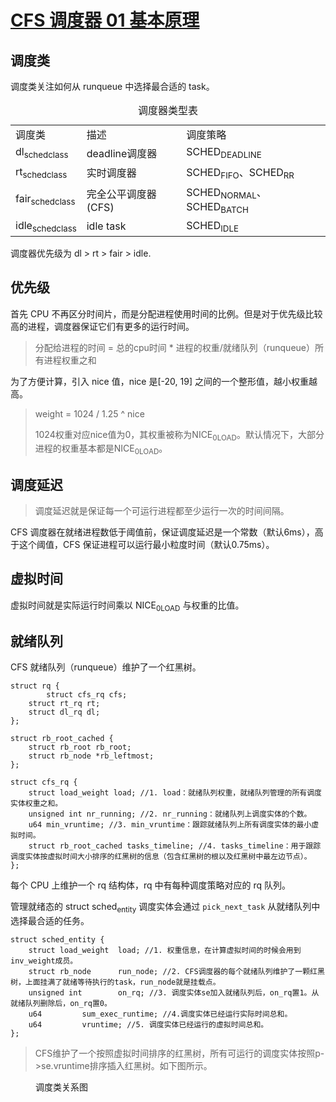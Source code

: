 * [[http://www.wowotech.net/process_management/447.html][CFS 调度器 01 基本原理]]
** 调度类
调度类关注如何从 runqueue 中选择最合适的 task。

#+CAPTION: 调度器类型表
| 调度类           | 描述                | 调度策略                  |
| dl_sched_class   | deadline调度器      | SCHED_DEADLINE            |
| rt_sched_class   | 实时调度器          | SCHED_FIFO、SCHED_RR      |
| fair_sched_class | 完全公平调度器(CFS) | SCHED_NORMAL、SCHED_BATCH |
| idle_sched_class | idle task           | SCHED_IDLE                |

调度器优先级为 dl > rt > fair > idle.
** 优先级
首先 CPU 不再区分时间片，而是分配进程使用时间的比例。但是对于优先级比较高的进程，调度器保证它们有更多的运行时间。

#+BEGIN_QUOTE
分配给进程的时间 = 总的cpu时间 * 进程的权重/就绪队列（runqueue）所有进程权重之和
#+END_QUOTE

为了方便计算，引入 nice 值，nice 是[-20, 19] 之间的一个整形值，越小权重越高。

#+BEGIN_QUOTE
weight = 1024 / 1.25 ^ nice

1024权重对应nice值为0，其权重被称为NICE_0_LOAD。默认情况下，大部分进程的权重基本都是NICE_0_LOAD。
#+END_QUOTE
** 调度延迟
#+BEGIN_QUOTE
调度延迟就是保证每一个可运行进程都至少运行一次的时间间隔。
#+END_QUOTE

CFS 调度器在就绪进程数低于阈值前，保证调度延迟是一个常数（默认6ms），高于这个阈值，CFS 保证进程可以运行最小粒度时间（默认0.75ms）。
** 虚拟时间
虚拟时间就是实际运行时间乘以 NICE_0_LOAD 与权重的比值。
** 就绪队列
CFS 就绪队列（runqueue）维护了一个红黑树。

#+BEGIN_SRC c++
struct rq {
        struct cfs_rq cfs;
	struct rt_rq rt;
	struct dl_rq dl;
};
 
struct rb_root_cached {
	struct rb_root rb_root;
	struct rb_node *rb_leftmost;
};
 
struct cfs_rq {
	struct load_weight load; //1. load：就绪队列权重，就绪队列管理的所有调度实体权重之和。
	unsigned int nr_running; //2. nr_running：就绪队列上调度实体的个数。
	u64 min_vruntime; //3. min_vruntime：跟踪就绪队列上所有调度实体的最小虚拟时间。
	struct rb_root_cached tasks_timeline; //4. tasks_timeline：用于跟踪调度实体按虚拟时间大小排序的红黑树的信息（包含红黑树的根以及红黑树中最左边节点）。
}; 
#+END_SRC

每个 CPU 上维护一个 rq 结构体，rq 中有每种调度策略对应的 rq 队列。


管理就绪态的 struct sched_entity 调度实体会通过 ~pick_next_task~ 从就绪队列中选择最合适的任务。

#+BEGIN_SRC c++
struct sched_entity {
	struct load_weight	load; //1. 权重信息，在计算虚拟时间的时候会用到inv_weight成员。
	struct rb_node		run_node; //2. CFS调度器的每个就绪队列维护了一颗红黑树，上面挂满了就绪等待执行的task，run_node就是挂载点。
	unsigned int		on_rq; //3. 调度实体se加入就绪队列后，on_rq置1。从就绪队列删除后，on_rq置0。
	u64			sum_exec_runtime; //4.调度实体已经运行实际时间总和。
	u64			vruntime; //5. 调度实体已经运行的虚拟时间总和。
}; 
#+END_SRC

#+BEGIN_QUOTE
CFS维护了一个按照虚拟时间排序的红黑树，所有可运行的调度实体按照p->se.vruntime排序插入红黑树。如下图所示。
#+END_QUOTE

#+CAPTION: 调度类关系图
[[http://www.wowotech.net/content/uploadfile/201810/8bb51538905306.png]]
